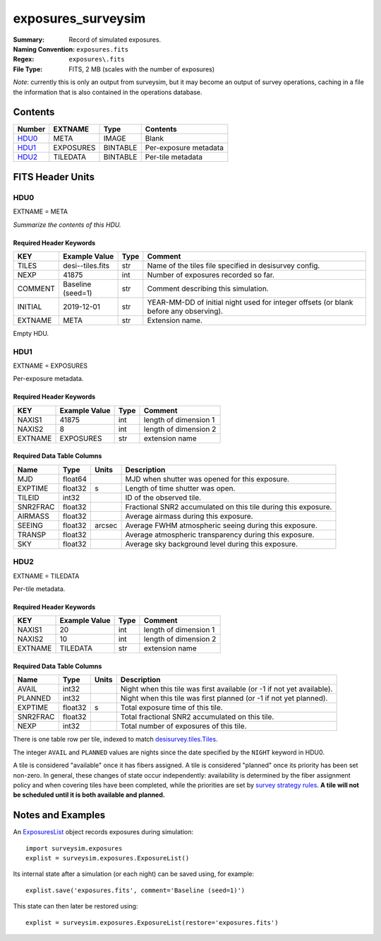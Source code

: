 ===================
exposures_surveysim
===================

:Summary: Record of simulated exposures.
:Naming Convention: ``exposures.fits``
:Regex: ``exposures\.fits``
:File Type: FITS, 2 MB  (scales with the number of exposures)

*Note*: currently this is only an output from surveysim, but it may become an
output of survey operations, caching in a file the information that is also
contained in the operations database.

Contents
========

====== ========= ======== ===================
Number EXTNAME   Type     Contents
====== ========= ======== ===================
HDU0_  META      IMAGE    Blank
HDU1_  EXPOSURES BINTABLE Per-exposure metadata
HDU2_  TILEDATA  BINTABLE Per-tile metadata
====== ========= ======== ===================

FITS Header Units
=================

HDU0
----

EXTNAME = META

*Summarize the contents of this HDU.*

Required Header Keywords
~~~~~~~~~~~~~~~~~~~~~~~~

======= ================= ==== =======
KEY     Example Value     Type Comment
======= ================= ==== =======
TILES   desi--tiles.fits  str  Name of the tiles file specified in desisurvey config.
NEXP    41875             int  Number of exposures recorded so far.
COMMENT Baseline (seed=1) str  Comment describing this simulation.
INITIAL 2019-12-01        str  YEAR-MM-DD of initial night used for integer offsets (or blank before any observing).
EXTNAME META              str  Extension name.
======= ================= ==== =======

Empty HDU.

HDU1
----

EXTNAME = EXPOSURES

Per-exposure metadata.

Required Header Keywords
~~~~~~~~~~~~~~~~~~~~~~~~

======= ============= ==== =====================
KEY     Example Value Type Comment
======= ============= ==== =====================
NAXIS1  41875         int  length of dimension 1
NAXIS2  8             int  length of dimension 2
EXTNAME EXPOSURES     str  extension name
======= ============= ==== =====================

Required Data Table Columns
~~~~~~~~~~~~~~~~~~~~~~~~~~~

======== ======= ====== ===========
Name     Type    Units  Description
======== ======= ====== ===========
MJD      float64        MJD when shutter was opened for this exposure.
EXPTIME  float32 s      Length of time shutter was open.
TILEID   int32          ID of the observed tile.
SNR2FRAC float32        Fractional SNR2 accumulated on this tile during this exposure.
AIRMASS  float32        Average airmass during this exposure.
SEEING   float32 arcsec Average FWHM atmospheric seeing during this exposure. 
TRANSP   float32        Average atmospheric transparency during this exposure.
SKY      float32        Average sky background level during this exposure.
======== ======= ====== ===========

HDU2
----

EXTNAME = TILEDATA

Per-tile metadata.

Required Header Keywords
~~~~~~~~~~~~~~~~~~~~~~~~

======= ============= ==== =====================
KEY     Example Value Type Comment
======= ============= ==== =====================
NAXIS1  20            int  length of dimension 1
NAXIS2  10            int  length of dimension 2
EXTNAME TILEDATA      str  extension name
======= ============= ==== =====================

Required Data Table Columns
~~~~~~~~~~~~~~~~~~~~~~~~~~~

======== ======= ===== ===========
Name     Type    Units Description
======== ======= ===== ===========
AVAIL    int32         Night when this tile was first available (or -1 if not yet available).
PLANNED  int32         Night when this tile was first planned (or -1 if not yet planned).
EXPTIME  float32 s     Total exposure time of this tile.
SNR2FRAC float32       Total fractional SNR2 accumulated on this tile.
NEXP     int32         Total number of exposures of this tile.
======== ======= ===== ===========

There is one table row per tile, indexed to match `desisurvey.tiles.Tiles 
<https://desisurvey.readthedocs.io/en/latest/api.html#desisurvey.tiles.Tiles>`__.

The integer ``AVAIL`` and ``PLANNED`` values are nights since the date specified
by the ``NIGHT`` keyword in HDU0.

A tile is considered "available" once it has fibers assigned. A tile is considered
"planned" once its priority has been set non-zero. In general, these changes of
state occur independently: availability is determined by the fiber assignment
policy and when covering tiles have been completed, while the priorities are
set by `survey strategy rules
<https://desisurvey.readthedocs.io/en/latest/api.html#module-desisurvey.rules>`__.
**A tile will not be scheduled until it is both available and planned.**

Notes and Examples
==================

An `ExposuresList
<https://surveysim.readthedocs.io/en/latest/api.html?highlight=ExposureList#surveysim.exposures.ExposureList>`__
object records exposures during simulation::

    import surveysim.exposures
    explist = surveysim.exposures.ExposureList()
    
Its internal state after a simulation (or each night) can be saved using, for example::

    explist.save('exposures.fits', comment='Baseline (seed=1)')
    
This state can then later be restored using::

    explist = surveysim.exposures.ExposureList(restore='exposures.fits')

